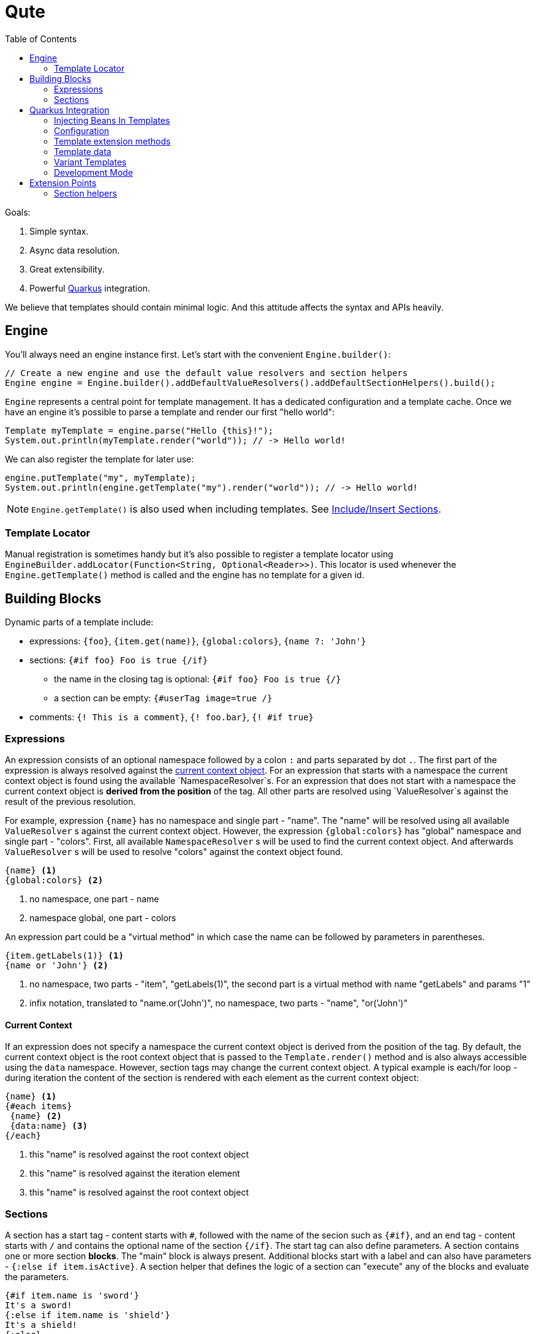 :toc:
:toc-placement!:

= Qute 

toc::[]

Goals:

1. Simple syntax.
2. Async data resolution.
3. Great extensibility.
4. Powerful https://quarkus.io/[Quarkus] integration.

We believe that templates should contain minimal logic.
And this attitude affects the syntax and APIs heavily.

== Engine

You'll always need an engine instance first.
Let's start with the convenient `Engine.builder()`:

[source,java]
----
// Create a new engine and use the default value resolvers and section helpers
Engine engine = Engine.builder().addDefaultValueResolvers().addDefaultSectionHelpers().build();
----

`Engine` represents a central point for template management.
It has a dedicated configuration and a template cache.
Once we have an engine it's possible to parse a template and render our first "hello world":

[source,java]
----
Template myTemplate = engine.parse("Hello {this}!");
System.out.println(myTemplate.render("world")); // -> Hello world!
----

We can also register the template for later use:

[source,java]
----
engine.putTemplate("my", myTemplate);
System.out.println(engine.getTemplate("my").render("world")); // -> Hello world!
----

NOTE: `Engine.getTemplate()` is also used when including templates. See <<include_helper>>.

=== Template Locator

Manual registration is sometimes handy but it's also possible to register a template locator using `EngineBuilder.addLocator(Function<String, Optional<Reader>>)`.
This locator is used whenever the `Engine.getTemplate()` method is called and the engine has no template for a given id.

== Building Blocks

Dynamic parts of a template include:

* expressions: `{foo}`, `{item.get(name)}`, `{global:colors}`, `{name ?: 'John'}`
* sections: `{#if foo} Foo is true {/if}`
** the name in the closing tag is optional: `{#if foo} Foo is true {/}`
** a section can be empty: `{#userTag image=true /}`
* comments: `{! This is a comment}`, `{! foo.bar}`, `{! #if true}`

=== Expressions

An expression consists of an optional namespace followed by a colon `:` and parts separated by dot `.`.
The first part of the expression is always resolved against the <<current_context_object, current context object>>.
For an expression that starts with a namespace the current context object is found using the available `NamespaceResolver`s.
For an expression that does not start with a namespace the current context object is *derived from the position* of the tag.
All other parts are resolved using `ValueResolver`s against the result of the previous resolution.

For example, expression `{name}` has no namespace and single part - "name".
The "name" will be resolved using all available `ValueResolver` s against the current context object.
However, the expression `{global:colors}` has "global" namespace and single part - "colors".
First, all available `NamespaceResolver` s will be used to find the current context object.
And afterwards `ValueResolver` s will be used to resolve "colors" against the context object found. 

----
{name} <1>
{global:colors} <2> 
----
<1> no namespace, one part - name
<2> namespace global, one part - colors

An expression part could be a "virtual method" in which case the name can be followed by parameters in parentheses. 

----
{item.getLabels(1)} <1>
{name or 'John'} <2>
----
<1> no namespace, two parts - "item", "getLabels(1)", the second part is a virtual method with name "getLabels" and params "1"
<2> infix notation, translated to "name.or('John')", no namespace, two parts - "name", "or('John')"

[[current_context_object]]
==== Current Context

If an expression does not specify a namespace the current context object is derived from the position of the tag.
By default, the current context object is the root context object that is passed to the `Template.render()` method and is also always accessible using the `data` namespace.
However, section tags may change the current context object.
A typical example is each/for loop - during iteration the content of the section is rendered with each element as the current context object:

----
{name} <1>
{#each items}
 {name} <2>
 {data:name} <3>
{/each}
----
<1> this "name" is resolved against the root context object
<2> this "name" is resolved against the iteration element
<3> this "name" is resolved against the root context object

=== Sections

A section has a start tag - content starts with `#`, followed with the name of the secion such as `{#if}`, and an end tag - content starts with `/` and contains the optional name of the section `{/if}`.
The start tag can also define parameters.
A section contains one or more section *blocks*. 
The "main" block is always present.
Additional blocks start with a label and can also have parameters - `{:else if item.isActive}`.
A section helper that defines the logic of a section can "execute" any of the blocks and evaluate the parameters.

----
{#if item.name is 'sword'}
It's a sword!
{:else if item.name is 'shield'}
It's a shield!
{:else}
Item is nor a sword nor a shield.
{/if}
----

==== Built-in Sections

===== Loop Section

The loop section helper makes it possible to iterate over an instance of `Iterable`, `Map` entry set and `Stream`.
It has two flavors.
The first one is using `each` alias.

----
{#each items}
 {name} <1>
{/each}
----
<1> "name" is resolved against the current iteration element

The other one is using `for` alias and can specify the namespace used to reference the iteration element:
----
{#for item in items} <1>
  {item:name} <2>
{/for}
----
<1> "item" is the namespace
<2> The namespace is optional but makes it possible to distinguish the context object e.g. when using nested loops

It's also possible to access the iteration metadata inside the loop, under the `iter` namespace:
----
{#each items}
 {iter:count}. {name} <1>
{/each}
----
<1> `count` represents one-based index. Metadata also include zero-based `index`, `hasNext`, `odd`, `even`.

===== If Section

A basic control flow section.
The simplest possible version accepts a single parameter and renders the contet if it's evaluated to `true` (or `Boolean.TRUE`).

----
{#if item.active}
 This item is active.
{/if}
----

You can also use the following operators:

|===
|Operator |Aliases 

|equals 
|`eq`, `==`, `is` 

|not equals 
|`ne`, `!=`

|greater than 
|`gt`, `>`

|greater equals
|`ge`, `>=`

|less than 
|`lt`, `<`

|less equals 
|`le`, `<=`

|===

TODO: BigDecimal conversion etc.

----
{#if item.age > 10}
 This item is very old.
{/if}
----

You can add any number of "else" blocks:

----
{#if item.age > 10}
 This item is very old.
{:else if item.age > 5}
 This item is quite old.
{:else if item.age > 2}
 This item is old.
{:else}
 This item is not old at all!
{/if}
----

===== With Section

This section can be used to set the current context object.
This could be useful to simplify the template structure.

----
{#with item.parent}
 {name}  <1>
{/with}
----
<1> The name will be resolved against the `item.parent`.

It's also possible to specify an alias that can be used as a namespace:

----
{#with item.parent as myParent}
 {myParent:name}
{/with}
----

[[include_helper]]
===== Include/Insert Sections

These sections can be used to include another template and possibly override some parts of the template (template inheritance).

.Template "base"
[source,html]
----
<html>
<head>
<meta charset="UTF-8">
<title>{#insert title}Default Title{/insert}</title> <1>
</head>
<body>
    {#insert body}No body :-){/insert} <2>
</body>
</html>
----
<1> `insert` sections are used to specify parts that could be overriden by a template that includes the given template.
<2> An `insert` section may define the default content that is rendered if not overriden.

.Template "detail"
[source,html]
----
{#include base} <1>
    {:title}My Title{/title} <2>
    {:body}
    <div>
        My body.
    </div>
{/include}
----
<1> `include` section is used to specify the extended template.
<2> Blocks with labels are used to specify the parts that should be overriden.

NOTE: Section blocks can also define an optional end tag - `{/title}`.

[[user_tags]]
===== User-defined Tags

User-defined tags can be used to include a template and optionally pass some parameters.
Let's suppose we have a template called `item.html`:

[source,html]
----
{#if showImage} <1>
  {it.image} <2>
{/if}
----
<1> `showImage` is a named parameter.
<2> `it` is a special key that is replaced with the first unnamed param.

Now if we register this template under the `item` id and if we add a `UserTagSectionHelper` to the engine:

[source,java]
----
Engine engine = Engine.builder().addSectionHelper(new UserTagSectionHelper.Factory("item"))
                .build();
----

NOTE: In Quarkus, all files from the `META-INF/resources/tags` are registered and monitored automatically.

We can include the tag like this:

[source,html]
----
{#each items}
 {#item this showImage=true /} <1>
{/each}
----
<1> `this` is resolved to an iteration element and can be referenced using the `it` key in the tag template.

== Quarkus Integration

If you want to use Qute in your Quarkus application add the following dependency to your project:

[source,xml]
----
<dependency>
   <groupId>com.github.mkouba.qute</groupId>
   <artifactId>qute-quarkus</artifactId>
</dependency>
----

An `Engine` instance is automatically configured and a bean is also registered.
Moreover, it's possible to inject templates located in the `META-INF/resources/templates` directory: 

[source,java]
----
class MyBean {

  @Inject 
  Template items; <1>
  
  @ResourcePath("detail/items2_v1.html") <2>
  Template items2;
  
  @Inject
  Engine engine; <3>
  
}
----
<1> If there is no qualifier provided the field name is used to locate the template. In this particular case, the container will attempt to locate a template with path `META-INF/resources/templates/items.html`.
<2> This qualifier instructs the container to inject a template from a path relative from `META-INF/resources/templates`.
<3> Inject the configured `Engine` instance.

=== Injecting Beans In Templates

Any CDI bean annotated with `@Named` can be referenced in any template by using the `inject:` namespace.

[source,html]
----
{inject:myBean.price} <1>
----
<1> First, a bean with name `myBean` is found and then used as the base object.

NOTE: A `ValueResolver` is generated for all beans annotated with `@Named` so that it's possible to invoke any method without reflection.

=== Configuration

* `quarkus.qute.base-path` - a path relative from `META-INF/resources/`; all files in the base directory and its subdirectories are considered templates and watched for changes in the development mode
* `quarkus.qute.suffixes` - a set of suffixes used when attempting to locate a template; by default, `engine.getTemplate(foo)` would result in several lookups: `META-INF/resources/templates/foo`, `META-INF/resources/templates/foo.html` and `META-INF/resources/templates/foo.txt`

=== Template extension methods

A value resolver is automatically generated for template extension methods annotated with `@TemplateExtension`.
The method must be static, must not return `void` and must accept at least one parameter. 
The class of the first parameter is used to match the base object and the method name is used to match the property name.

[source,java]
----
class Item {

    public final BigDecimal price;

    public Item(BigDecimal price) {
        this.price = price;
    }
}

class MyExtension {

  @TemplateExtension
  static BigDecimal discountedPrice(Item item) {
     return item.getPrice().multiply(new BigDecimal("0.9"));
  }
}
----

This template extension method makes it possible to render the following template:

[source,html]
----
{#each items} <1>
   {discountedPrice}
{/each}
----
<1> Let's suppose that `items` is resolved to a list of `Item` instances.

=== Template data

A value resolver is automatically generated for a type annotated with `@TemplateData`.
Note that non-public members, constructors, static initializers, static, synthetic and void methods are always ignored.
This allows Quarkus to avoid using reflection to access the data in your classes.

[source,java]
----
@TemplateData
class Item {

    public final BigDecimal price;

    public Item(BigDecimal price) {
        this.price = price;
    }
}
----

Any instance of `Item` can be used directly in the template:

[source,html]
----
{#each items} <1>
   {price}
{/each}
----
<1> Let's suppose that `items` is resolved to a list of `Item` instances.

=== Variant Templates

Sometimes it could be useful to render a specific variant of the template based on the content negotiation.
`VariantTemplate` is a perfect match for this use case:

[source,java]
----
@Path("/detail")
class DetailResource {
  
  @Inject
  VariantTemplate item; <1>

  @GET
  @Produces({ MediaType.TEXT_HTML, MediaType.TEXT_PLAIN })
  public Rendering item() {
     return item.render().setData(new Item("Alpha", BigDecimal.valueOf(1000))); <2>
  }
}
----
<1> Inject a variant template with base path derived from the injected field - `META-INF/resources/templates/item`.
<2> The resulting output depends on the `Accept` header received from the client. For `text/plain` the `META-INF/resources/templates/item.txt` template is used. For `text/html` the `META-INF/resources/templates/item.html` template is used.

=== Development Mode

All files located in the `quarkus.qute.basePath` - `META-INF/resources/templates` by default - are watched for changes.
When a template is modified it is removed from the cache and the template source is parsed again.
In other words, there is no need to rebuild/restart the application when only modifying the templates.

== Extension Points

TODO

=== Section helpers

TODO
 
